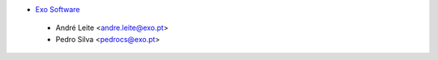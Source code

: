 * `Exo Software <https://exosoftware.pt/>`__

 * André Leite <andre.leite@exo.pt>
 * Pedro Silva <pedrocs@exo.pt>
